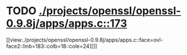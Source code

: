 * TODO [[view:./projects/openssl/openssl-0.9.8j/apps/apps.c::face=ovl-face1::linb=173::colb=1::cole=3][ ./projects/openssl/openssl-0.9.8j/apps/apps.c::173]]
[[view:./projects/openssl/openssl-0.9.8j/apps/apps.c::face=ovl-face2::linb=183::colb=18::cole=24][]]
